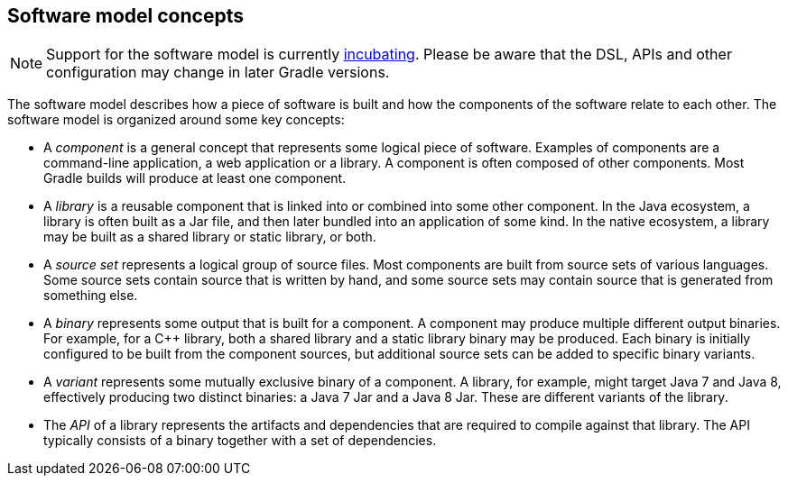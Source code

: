 // Copyright 2017 the original author or authors.
//
// Licensed under the Apache License, Version 2.0 (the "License");
// you may not use this file except in compliance with the License.
// You may obtain a copy of the License at
//
//      http://www.apache.org/licenses/LICENSE-2.0
//
// Unless required by applicable law or agreed to in writing, software
// distributed under the License is distributed on an "AS IS" BASIS,
// WITHOUT WARRANTIES OR CONDITIONS OF ANY KIND, either express or implied.
// See the License for the specific language governing permissions and
// limitations under the License.

[[software_model_concepts]]
== Software model concepts


[NOTE]
====
 
Support for the software model is currently <<feature_lifecycle,incubating>>. Please be aware that the DSL, APIs and other configuration may change in later Gradle versions.
 
====

The software model describes how a piece of software is built and how the components of the software relate to each other. The software model is organized around some key concepts:

 

* A _component_ is a general concept that represents some logical piece of software. Examples of components are a command-line application, a web application or a library. A component is often composed of other components. Most Gradle builds will produce at least one component.
* A _library_ is a reusable component that is linked into or combined into some other component. In the Java ecosystem, a library is often built as a Jar file, and then later bundled into an application of some kind. In the native ecosystem, a library may be built as a shared library or static library, or both.
* A _source set_ represents a logical group of source files. Most components are built from source sets of various languages. Some source sets contain source that is written by hand, and some source sets may contain source that is generated from something else.
* A _binary_ represents some output that is built for a component. A component may produce multiple different output binaries. For example, for a C++ library, both a shared library and a static library binary may be produced. Each binary is initially configured to be built from the component sources, but additional source sets can be added to specific binary variants.
* A _variant_ represents some mutually exclusive binary of a component. A library, for example, might target Java 7 and Java 8, effectively producing two distinct binaries: a Java 7 Jar and a Java 8 Jar. These are different variants of the library.
* The _API_ of a library represents the artifacts and dependencies that are required to compile against that library. The API typically consists of a binary together with a set of dependencies.
 